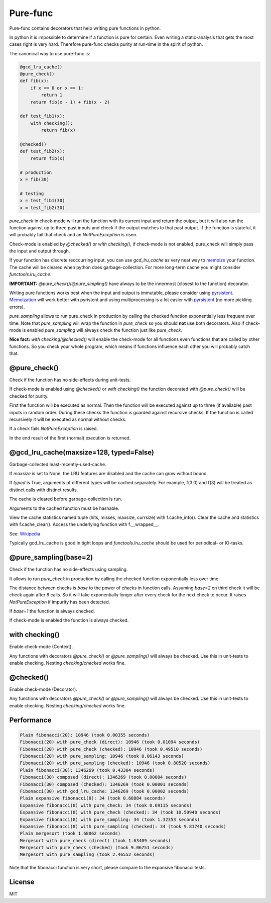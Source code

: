 
=========
Pure-func
=========

|travis| |pypi|

.. |travis| image:: https://travis-ci.org/adfinis-sygroup/pure_func.svg?branch=master  # noqa
    :target: https://travis-ci.org/adfinis-sygroup/pure_func

.. |pypi| image:: https://badge.fury.io/py/pure-func.svg
    :target: https://badge.fury.io/py/pure-func

Pure-func contains decorators that help writing pure functions in python.

In python it is impossible to determine if a function is pure for certain.
Even writing a static-analysis that gets the most cases right is very hard.
Therefore pure-func checks purity at run-time in the spirit of python.

The canonical way to use pure-func is:

.. code-block:: python

   @gcd_lru_cache()
   @pure_check()
   def fib(x):
       if x == 0 or x == 1:
           return 1
       return fib(x - 1) + fib(x - 2)

   def test_fib1(x):
       with checking():
           return fib(x)

   @checked()
   def test_fib2(x):
       return fib(x)

   # production
   x = fib(30)

   # testing
   x = test_fib1(30)
   x = test_fib2(30)

*pure_check* in check-mode will run the function with its current input and
return the output, but it will also run the function against up to three past
inputs and check if the output matches to that past output. If the function is
stateful, it will probably fail that check and an *NotPureException* is risen.

Check-mode is enabled by *@checked()* or *with checking()*, if check-mode is
not enabled, pure_check will simply pass the input and output through.

If your function has discrete reoccurring input, you can use *gcd_lru_cache* as
very neat way to memoize_ your function. The cache will be cleared when python
does garbage-collection. For more long-term cache you might consider
*functools.lru_cache*.

**IMPORTANT:** *@pure_check()*/*@pure_simpling()* have always to be the
innermost (closest to the function) decorator.

.. _memoize: https://en.wikipedia.org/wiki/Memoization

Writing pure functions works best when the input and output is immutable,
please consider using pyrsistent_. Memoization_ will work better with pyristent
and using multiprocessing is a lot easier with pyrsistent_ (no more
pickling errors).

.. _Memoization: https://en.wikipedia.org/wiki/Memoization

.. _pyrsistent: https://pyrsistent.readthedocs.io/en/latest/

*pure_sampling* allows to run pure_check in production by calling the checked
function exponentially less frequent over time. Note that *pure_sampling* will
wrap the function in *pure_check* so you should **not** use both decorators.
Also if check-mode is enabled *pure_sampling* will always check the function
just like *pure_check*.

**Nice fact:** *with checking*/*@checked()* will enable the check-mode for all
functions even functions that are called by other functions. So you check your
whole program, which means if functions influence each other you will probably
catch that.

@pure_check()
=============

Check if the function has no side-effects during unit-tests.

If check-mode is enabled using *@checked()* or *with checking()* the
function decorated with *@pure_check()* will be checked for purity.

First the function will be executed as normal. Then the function will be
executed against up to three (if available) past inputs in random order.
During these checks the function is guarded against recursive checks: If
the function is called recursively it will be executed as normal without
checks.

If a check fails *NotPureException* is raised.

In the end result of the first (normal) execution is returned.

@gcd_lru_cache(maxsize=128, typed=False)
========================================

Garbage-collected least-recently-used-cache.

If *maxsize* is set to None, the LRU features are disabled and the cache
can grow without bound.

If *typed* is True, arguments of different types will be cached separately.
For example, f(3.0) and f(3) will be treated as distinct calls with
distinct results.

The cache is cleared before garbage-collection is run.

Arguments to the cached function must be hashable.

View the cache statistics named tuple (hits, misses, maxsize, currsize)
with f.cache_info(). Clear the cache and statistics with f.cache_clear().
Access the underlying function with f.__wrapped__.

See: Wikipedia_

.. _Wikipedia: http://en.wikipedia.org/wiki/Cache_algorithms#Least_Recently_Used  # noqa

Typically gcd_lru_cache is good in tight loops and *functools.lru_cache*
should be used for periodical- or IO-tasks.

@pure_sampling(base=2)
======================

Check if the function has no side-effects using sampling.

It allows to run *pure_check* in production by calling the checked function
exponentially less over time.

The distance between checks is *base* to the power of *checks* in function
calls. Assuming *base=2* on third check it will be check again after 8
calls. So it will take exponentially longer after every check for the next
check to occur. It raises *NotPureException* if impurity has been detected.

If *base=1* the function is always checked.

If check-mode is enabled the function is always checked.

with checking()
===============

Enable check-mode (Context).

Any functions with decorators *@pure_check()* or *@pure_sampling()* will
always be checked. Use this in unit-tests to enable checking. Nesting
*checking*/*checked* works fine.

@checked()
==========

Enable check-mode (Decorator).

Any functions with decorators *@pure_check()* or *@pure_sampling()* will
always be checked. Use this in unit-tests to enable checking. Nesting
*checking*/*checked* works fine.

Performance
===========

.. code-block:: text

   Plain fibonacci(20): 10946 (took 0.00355 seconds)
   Fibonacci(20) with pure_check (direct): 10946 (took 0.01094 seconds)
   Fibonacci(20) with pure_check (checked): 10946 (took 0.49510 seconds)
   Fibonacci(20) with pure_sampling: 10946 (took 0.06143 seconds)
   Fibonacci(20) with pure_sampling (checked): 10946 (took 0.80520 seconds)
   Plain fibonacci(30): 1346269 (took 0.43304 seconds)
   Fibonacci(30) composed (direct): 1346269 (took 0.00004 seconds)
   Fibonacci(30) composed (checked): 1346269 (took 0.00001 seconds)
   Fibonacci(30) with gcd_lru_cache: 1346269 (took 0.00002 seconds)
   Plain expansive fibonacci(8): 34 (took 0.68884 seconds)
   Expansive fibonacci(8) with pure_check: 34 (took 0.69115 seconds)
   Expansive fibonacci(8) with pure_check (checked): 34 (took 10.50940 seconds)
   Expansive fibonacci(8) with pure_sampling: 34 (took 1.32353 seconds)
   Expansive fibonacci(8) with pure_sampling (checked): 34 (took 9.81740 seconds)
   Plain mergesort (took 1.68062 seconds)
   Mergesort with pure_check (direct) (took 1.63409 seconds)
   Mergesort with pure_check (checked) (took 9.06751 seconds)
   Mergesort with pure_sampling (took 2.46552 seconds)

Note that the fibonacci function is very short, please compare to the expansive
fibonacci tests.

License
=======

MIT
